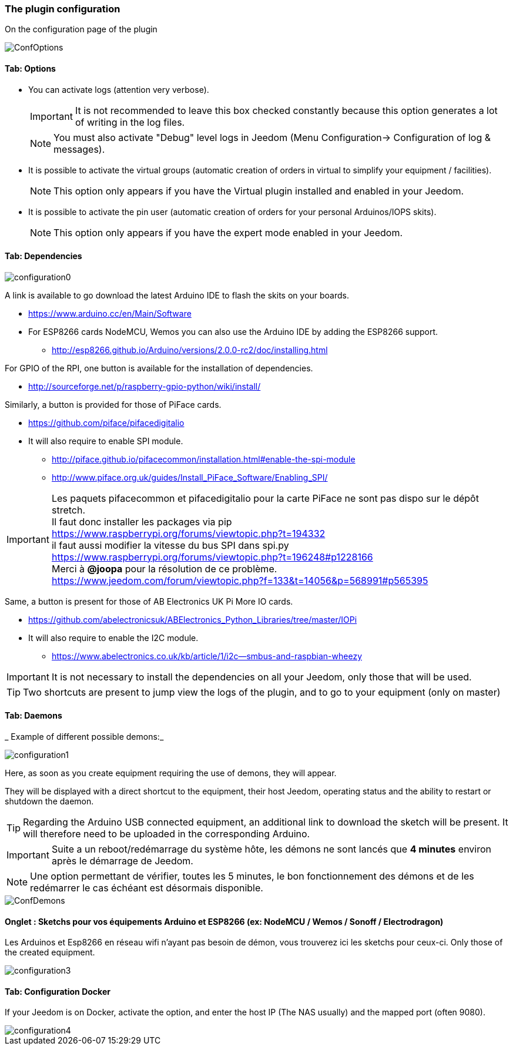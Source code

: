 === The plugin configuration

On the configuration page of the plugin

image::../images/ConfOptions.png[]

==== Tab: Options
* You can activate logs (attention very verbose).
[IMPORTANT]
It is not recommended to leave this box checked constantly because this option generates a lot of writing in the log files.
[NOTE]
You must also activate "Debug" level logs in Jeedom (Menu Configuration-> Configuration of log & messages).

* It is possible to activate the virtual groups (automatic creation of orders in virtual to simplify your equipment / facilities).
[NOTE]
This option only appears if you have the Virtual plugin installed and enabled in your Jeedom.

* It is possible to activate the pin user (automatic creation of orders for your personal Arduinos/IOPS skits).
[NOTE]
This option only appears if you have the expert mode enabled in your Jeedom.

==== Tab: Dependencies

image::../images/configuration0.png[]

A link is available to go download the latest Arduino IDE to flash the skits on your boards.

* https://www.arduino.cc/en/Main/Software

* For ESP8266 cards NodeMCU, Wemos you can also use the Arduino IDE by adding the ESP8266 support.

** http://esp8266.github.io/Arduino/versions/2.0.0-rc2/doc/installing.html

For GPIO of the RPI, one button is available for the installation of dependencies.

* http://sourceforge.net/p/raspberry-gpio-python/wiki/install/ 

Similarly, a button is provided for those of PiFace cards.

* https://github.com/piface/pifacedigitalio

* It will also require to enable SPI module.

** http://piface.github.io/pifacecommon/installation.html#enable-the-spi-module
** http://www.piface.org.uk/guides/Install_PiFace_Software/Enabling_SPI/	

[IMPORTANT]
Les paquets pifacecommon et pifacedigitalio pour la carte PiFace ne sont pas dispo sur le dépôt stretch. +
Il faut donc installer les packages via pip +
https://www.raspberrypi.org/forums/viewtopic.php?t=194332 +
il faut aussi modifier la vitesse du bus SPI dans spi.py +
https://www.raspberrypi.org/forums/viewtopic.php?t=196248#p1228166 +
Merci à *@joopa* pour la résolution de ce problème. +
https://www.jeedom.com/forum/viewtopic.php?f=133&t=14056&p=568991#p565395 +

Same, a button is present for those of AB Electronics UK Pi More IO cards.

* https://github.com/abelectronicsuk/ABElectronics_Python_Libraries/tree/master/IOPi

* It will also require to enable the I2C module.

** https://www.abelectronics.co.uk/kb/article/1/i2c--smbus-and-raspbian-wheezy	

[IMPORTANT]
It is not necessary to install the dependencies on all your Jeedom, only those that will be used.

[TIP]
Two shortcuts are present to jump view the logs of the plugin, and to go to your equipment (only on master)

==== Tab: Daemons

_ Example of different possible demons:_

image::../images/configuration1.png[]

Here, as soon as you create equipment requiring the use of demons, they will appear.

They will be displayed with a direct shortcut to the equipment, their host Jeedom, operating status and the ability to restart or shutdown the daemon.
[TIP]
Regarding the Arduino USB connected equipment, an additional link to download the sketch will be present.
It will therefore need to be uploaded in the corresponding Arduino.

[IMPORTANT]
Suite a un reboot/redémarrage du système hôte, les démons ne sont lancés que *4 minutes* environ après le démarrage de Jeedom.

[NOTE]
Une option permettant de vérifier, toutes les 5 minutes, le bon fonctionnement des démons et de les redémarrer le cas échéant est désormais disponible.

image::../images/ConfDemons.png[]

==== Onglet : Sketchs pour vos équipements Arduino et ESP8266 (ex: NodeMCU / Wemos / Sonoff / Electrodragon)

Les Arduinos et Esp8266 en réseau wifi n'ayant pas besoin de démon, vous trouverez ici les sketchs pour ceux-ci.
Only those of the created equipment.

image::../images/configuration3.png[]

==== Tab: Configuration Docker 

If your Jeedom is on Docker, activate the option, and enter the host IP (The NAS usually) and the mapped port (often 9080).

image::../images/configuration4.png[]